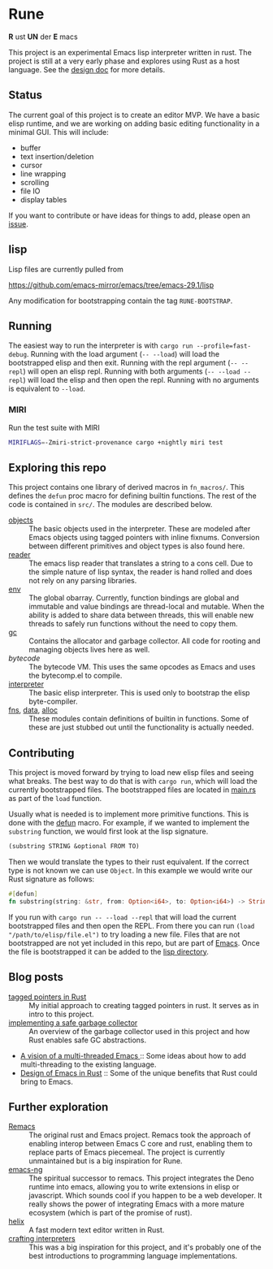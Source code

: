 * Rune
*R* ust *UN* der *E* macs

This project is an experimental Emacs lisp interpreter written in rust. The project is still at a very early phase and explores using Rust as a host language. See the [[file:design.org][design doc]] for more details.
** Status
The current goal of this project is to create an editor MVP. We have a basic elisp runtime, and we are working on adding basic editing functionality in a minimal GUI. This will include:

- buffer
- text insertion/deletion
- cursor
- line wrapping
- scrolling
- file IO
- display tables

If you want to contribute or have ideas for things to add, please open an [[https://github.com/CeleritasCelery/rune/issues/new][issue]].
** lisp
Lisp files are currently pulled from

https://github.com/emacs-mirror/emacs/tree/emacs-29.1/lisp

Any modification for bootstrapping contain the tag ~RUNE-BOOTSTRAP~.

** Running
The easiest way to run the interpreter is with ~cargo run --profile=fast-debug~. Running with the load argument (~-- --load~) will load the bootstrapped elisp and then exit. Running with the repl argument (~-- --repl~) will open an elisp repl. Running with both arguments (~-- --load --repl~) will load the elisp and then open the repl. Running with no arguments is equivalent to ~--load~.

*** MIRI
Run the test suite with MIRI
#+begin_src sh
MIRIFLAGS=-Zmiri-strict-provenance cargo +nightly miri test
#+end_src
** Exploring this repo
This project contains one library of derived macros in ~fn_macros/~. This defines the ~defun~ proc macro for defining builtin functions. The rest of the code is contained in ~src/~. The modules are described below.
- [[file:src/core/object/][objects]] :: The basic objects used in the interpreter. These are modeled after Emacs objects using tagged pointers with inline fixnums. Conversion between different primitives and object types is also found here.
- [[file:src/reader.rs][reader]] :: The emacs lisp reader that translates a string to a cons cell. Due to the simple nature of lisp syntax, the reader is hand rolled and does not rely on any parsing libraries.
- [[file:src/core/env.rs][env]] :: The global obarray. Currently, function bindings are global and immutable and value bindings are thread-local and mutable. When the ability is added to share data between threads, this will enable new threads to safely run functions without the need to copy them.
- [[file:src/core/gc.rs][gc]] :: Contains the allocator and garbage collector. All code for rooting and managing objects lives here as well.
- [[src/bytecode.rs][bytecode]] :: The bytecode VM. This uses the same opcodes as Emacs and uses the bytecomp.el to compile.
- [[file:src/interpreter.rs][interpreter]] :: The basic elisp interpreter. This is used only to bootstrap the elisp byte-compiler.
- [[file:src/fns.rs][fns]], [[file:src/data.rs][data]], [[file:src/alloc.rs][alloc]] :: These modules contain definitions of builtin in functions. Some of these are just stubbed out until the functionality is actually needed.

** Contributing
This project is moved forward by trying to load new elisp files and seeing what breaks. The best way to do that is with ~cargo run~, which will load the currently bootstrapped files. The bootstrapped files are located in [[file:src/main.rs][main.rs]] as part of the ~load~ function.

Usually what is needed is to implement more primitive functions. This is done with the [[file:fn_macros/lib.rs][defun]] macro. For example, if we wanted to implement the  ~substring~ function, we would first look at the lisp signature.

#+begin_src lisp
(substring STRING &optional FROM TO)
#+end_src

Then we would translate the types to their rust equivalent. If the correct type is not known we can use ~Object~. In this example we would write our Rust signature as follows:
#+begin_src rust
  #[defun]
  fn substring(string: &str, from: Option<i64>, to: Option<i64>) -> String {...}
#+end_src

If you run with ~cargo run -- --load --repl~ that will load the current bootstrapped files and then open the REPL. From there you can run ~(load "/path/to/elisp/file.el")~ to try loading a new file. Files that are not bootstrapped are not yet included in this repo, but are part of [[https://github.com/emacs-mirror/emacs][Emacs]]. Once the file is bootstrapped it can be added to the [[file:lisp/][lisp directory]].

** Blog posts
- [[https://coredumped.dev/2021/10/21/building-an-emacs-lisp-vm-in-rust/][tagged pointers in Rust]] :: My initial approach to creating tagged pointers in rust. It serves as in intro to this project.
- [[https://coredumped.dev/2022/04/11/implementing-a-safe-garbage-collector-in-rust/][implementing a safe garbage collector]] :: An overview of the garbage collector used in this project and how Rust enables safe GC abstractions.
- [[https://coredumped.dev/2022/05/19/a-vision-of-a-multi-threaded-emacs/][A vision of a multi-threaded Emacs ]]:: Some ideas about how to add multi-threading to the existing language.
- [[https://coredumped.dev/2023/01/17/design-of-emacs-in-rust/][Design of Emacs in Rust]] :: Some of the unique benefits that Rust could bring to Emacs.
** Further exploration
- [[https://github.com/remacs/remacs][Remacs]] :: The original rust and Emacs project. Remacs took the approach of enabling interop between Emacs C core and rust, enabling them to replace parts of Emacs piecemeal. The project is currently unmaintained but is a big inspiration for Rune.
- [[https://github.com/emacs-ng/emacs-ng][emacs-ng]] :: The spiritual successor to remacs. This project integrates the Deno runtime into emacs, allowing you to write extensions in elisp or javascript. Which sounds cool if you happen to be a web developer. It really shows the power of integrating Emacs with a more mature ecosystem (which is part of the promise of rust).
- [[https://github.com/helix-editor/helix][helix]] :: A fast modern text editor written in Rust.
- [[http://craftinginterpreters.com/][crafting interpreters]] :: This was a big inspiration for this project, and it's probably one of the best introductions to programming language implementations.
